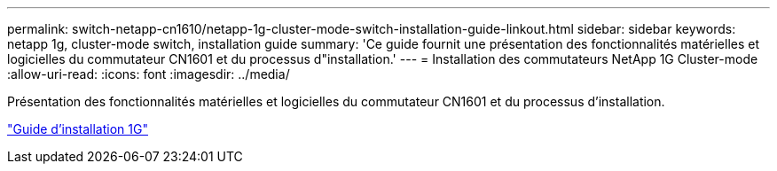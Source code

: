 ---
permalink: switch-netapp-cn1610/netapp-1g-cluster-mode-switch-installation-guide-linkout.html 
sidebar: sidebar 
keywords: netapp 1g, cluster-mode switch, installation guide 
summary: 'Ce guide fournit une présentation des fonctionnalités matérielles et logicielles du commutateur CN1601 et du processus d"installation.' 
---
= Installation des commutateurs NetApp 1G Cluster-mode
:allow-uri-read: 
:icons: font
:imagesdir: ../media/


[role="lead"]
Présentation des fonctionnalités matérielles et logicielles du commutateur CN1601 et du processus d'installation.

https://library.netapp.com/ecm/ecm_download_file/ECMP1117853["Guide d'installation 1G"^]

